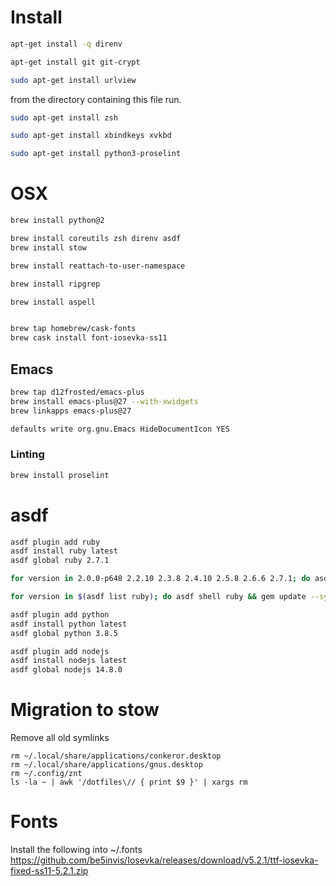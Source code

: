 * Install

  # direnv
  #+begin_src sh :dir "/sudo::" :cache no :results raw
    apt-get install -q direnv
  #+end_src

  # git
  #+begin_src sh :dir "/sudo::" :cache no :results raw
    apt-get install git git-crypt
  #+end_src

  # mutt
  #+begin_src sh :dir "/sudo::" :cache no :results raw
    sudo apt-get install urlview
  #+end_src

  from the directory containing this file run.

  # zsh
  #+begin_src sh :dir "/sudo::" :cache no :results raw
    sudo apt-get install zsh
  #+end_src

  # xbindkeys
  #+begin_src sh
    sudo apt-get install xbindkeys xvkbd
  #+end_src

  #+begin_src sh
    sudo apt-get install python3-proselint
  #+end_src

* OSX

  #+begin_src sh
    brew install python@2

    brew install coreutils zsh direnv asdf
    brew install stow
  #+end_src

  # For tmux
  #+begin_src sh
    brew install reattach-to-user-namespace
  #+end_src

  # For grepping projects instead of using AG
  #+begin_src sh
    brew install ripgrep

    brew install aspell


    brew tap homebrew/cask-fonts
    brew cask install font-iosevka-ss11
  #+end_src

** Emacs
  #+begin_src sh
    brew tap d12frosted/emacs-plus
    brew install emacs-plus@27 --with-xwidgets
    brew linkapps emacs-plus@27
  #+end_src

  # Disable document icon
  #+begin_src sh
    defaults write org.gnu.Emacs HideDocumentIcon YES
  #+end_src

*** Linting

  #+begin_src sh
    brew install proselint
  #+end_src

* asdf

  #+begin_src sh
    asdf plugin add ruby
    asdf install ruby latest
    asdf global ruby 2.7.1
  #+end_src

  #+RESULTS:

  #+begin_src sh
    for version in 2.0.0-p648 2.2.10 2.3.8 2.4.10 2.5.8 2.6.6 2.7.1; do asdf install ruby $version; done
  #+end_src

  #+begin_src sh
    for version in $(asdf list ruby); do asdf shell ruby && gem update --system ; done
  #+end_src

  #+begin_src sh
    asdf plugin add python
    asdf install python latest
    asdf global python 3.8.5
  #+end_src

  #+begin_src sh
    asdf plugin add nodejs
    asdf install nodejs latest
    asdf global nodejs 14.8.0
  #+end_src

* Migration to stow

  Remove all old symlinks
  : rm ~/.local/share/applications/conkeror.desktop
  : rm ~/.local/share/applications/gnus.desktop
  : rm ~/.config/znt
  : ls -la ~ | awk '/dotfiles\// { print $9 }' | xargs rm
* Fonts

  Install the following into ~/.fonts
  https://github.com/be5invis/Iosevka/releases/download/v5.2.1/ttf-iosevka-fixed-ss11-5.2.1.zip
